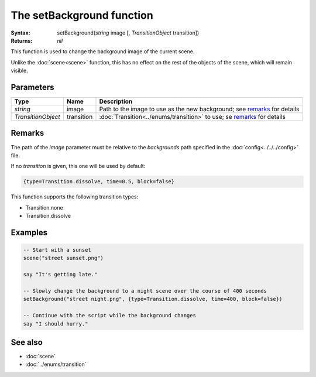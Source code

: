 The setBackground function
==========================

:Syntax: setBackground(*string* image [, *TransitionObject* transition])
:Returns: *nil*

This function is used to change the background image of the current scene.

Unlike the :doc:`scene<scene>` function, this has no effect on the rest of the objects
of the scene, which will remain visible.


Parameters
^^^^^^^^^^

+--------------------+------------+--------------------------------------------------------------------------+
| Type               | Name       | Description                                                              |
+====================+============+==========================================================================+
| *string*           | image      | Path to the image to use as the new background; see remarks_ for details |
+--------------------+------------+--------------------------------------------------------------------------+
| *TransitionObject* | transition | :doc:`Transition<../enums/transition>` to use; se remarks_ for details   |
+--------------------+------------+--------------------------------------------------------------------------+


Remarks
^^^^^^^

The path of the *image* parameter must be relative to the *backgrounds* path
specified in the :doc:`config<../../../config>` file.

If no *transition* is given, this one will be used by default:

.. code-block:: lua

    {type=Transition.dissolve, time=0.5, block=false}

This function supports the following transition types:

* Transition.none
* Transition.dissolve


Examples
^^^^^^^^

.. code-block:: lua

    -- Start with a sunset
    scene("street sunset.png")

    say "It's getting late."

    -- Slowly change the background to a night scene over the course of 400 seconds
    setBackground("street night.png", {type=Transition.dissolve, time=400, block=false})

    -- Continue with the script while the background changes
    say "I should hurry."


See also
^^^^^^^^

* :doc:`scene`
* :doc:`../enums/transition`
